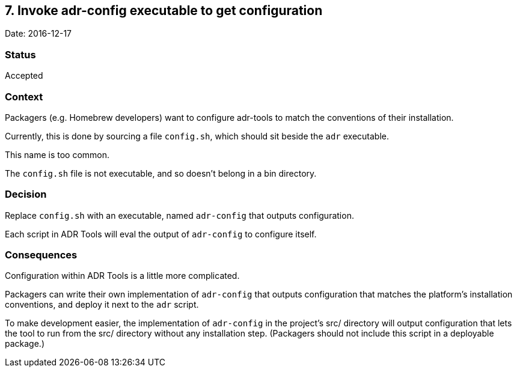 == 7. Invoke adr-config executable to get configuration

Date: 2016-12-17

=== Status

Accepted

=== Context

Packagers (e.g. Homebrew developers) want to configure adr-tools to
match the conventions of their installation.

Currently, this is done by sourcing a file `+config.sh+`, which should
sit beside the `+adr+` executable.

This name is too common.

The `+config.sh+` file is not executable, and so doesn’t belong in a bin
directory.

=== Decision

Replace `+config.sh+` with an executable, named `+adr-config+` that
outputs configuration.

Each script in ADR Tools will eval the output of `+adr-config+` to
configure itself.

=== Consequences

Configuration within ADR Tools is a little more complicated.

Packagers can write their own implementation of `+adr-config+` that
outputs configuration that matches the platform’s installation
conventions, and deploy it next to the `+adr+` script.

To make development easier, the implementation of `+adr-config+` in the
project’s src/ directory will output configuration that lets the tool to
run from the src/ directory without any installation step. (Packagers
should not include this script in a deployable package.)
